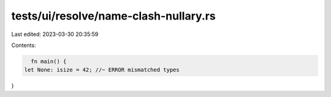 tests/ui/resolve/name-clash-nullary.rs
======================================

Last edited: 2023-03-30 20:35:59

Contents:

.. code-block:: rs

    fn main() {
  let None: isize = 42; //~ ERROR mismatched types
}



